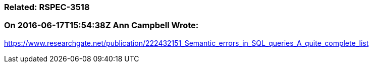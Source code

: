 === Related: RSPEC-3518

=== On 2016-06-17T15:54:38Z Ann Campbell Wrote:
https://www.researchgate.net/publication/222432151_Semantic_errors_in_SQL_queries_A_quite_complete_list

